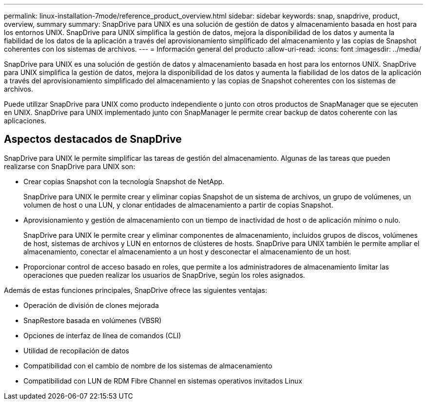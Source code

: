 ---
permalink: linux-installation-7mode/reference_product_overview.html 
sidebar: sidebar 
keywords: snap, snapdrive, product, overview, summary 
summary: SnapDrive para UNIX es una solución de gestión de datos y almacenamiento basada en host para los entornos UNIX. SnapDrive para UNIX simplifica la gestión de datos, mejora la disponibilidad de los datos y aumenta la fiabilidad de los datos de la aplicación a través del aprovisionamiento simplificado del almacenamiento y las copias de Snapshot coherentes con los sistemas de archivos. 
---
= Información general del producto
:allow-uri-read: 
:icons: font
:imagesdir: ../media/


[role="lead"]
SnapDrive para UNIX es una solución de gestión de datos y almacenamiento basada en host para los entornos UNIX. SnapDrive para UNIX simplifica la gestión de datos, mejora la disponibilidad de los datos y aumenta la fiabilidad de los datos de la aplicación a través del aprovisionamiento simplificado del almacenamiento y las copias de Snapshot coherentes con los sistemas de archivos.

Puede utilizar SnapDrive para UNIX como producto independiente o junto con otros productos de SnapManager que se ejecuten en UNIX. SnapDrive para UNIX implementado junto con SnapManager le permite crear backup de datos coherente con las aplicaciones.



== Aspectos destacados de SnapDrive

SnapDrive para UNIX le permite simplificar las tareas de gestión del almacenamiento. Algunas de las tareas que pueden realizarse con SnapDrive para UNIX son:

* Crear copias Snapshot con la tecnología Snapshot de NetApp.
+
SnapDrive para UNIX le permite crear y eliminar copias Snapshot de un sistema de archivos, un grupo de volúmenes, un volumen de host o una LUN, y clonar entidades de almacenamiento a partir de copias Snapshot.

* Aprovisionamiento y gestión de almacenamiento con un tiempo de inactividad de host o de aplicación mínimo o nulo.
+
SnapDrive para UNIX le permite crear y eliminar componentes de almacenamiento, incluidos grupos de discos, volúmenes de host, sistemas de archivos y LUN en entornos de clústeres de hosts. SnapDrive para UNIX también le permite ampliar el almacenamiento, conectar el almacenamiento a un host y desconectar el almacenamiento de un host.

* Proporcionar control de acceso basado en roles, que permite a los administradores de almacenamiento limitar las operaciones que pueden realizar los usuarios de SnapDrive, según los roles asignados.


Además de estas funciones principales, SnapDrive ofrece las siguientes ventajas:

* Operación de división de clones mejorada
* SnapRestore basada en volúmenes (VBSR)
* Opciones de interfaz de línea de comandos (CLI)
* Utilidad de recopilación de datos
* Compatibilidad con el cambio de nombre de los sistemas de almacenamiento
* Compatibilidad con LUN de RDM Fibre Channel en sistemas operativos invitados Linux


